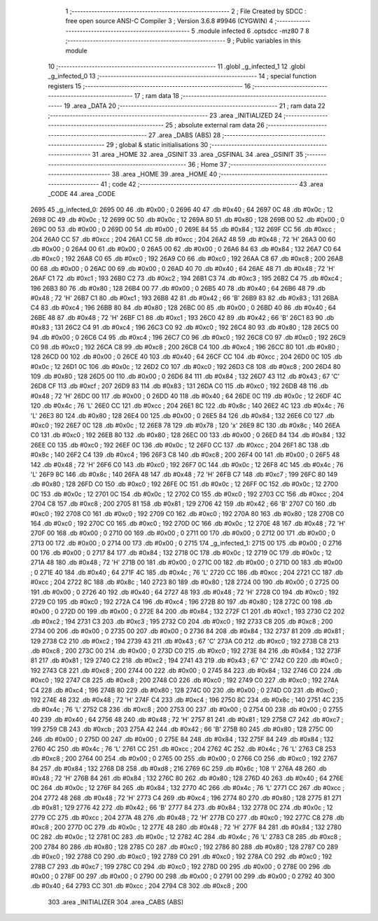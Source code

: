                               1 ;--------------------------------------------------------
                              2 ; File Created by SDCC : free open source ANSI-C Compiler
                              3 ; Version 3.6.8 #9946 (CYGWIN)
                              4 ;--------------------------------------------------------
                              5 	.module infected
                              6 	.optsdcc -mz80
                              7 	
                              8 ;--------------------------------------------------------
                              9 ; Public variables in this module
                             10 ;--------------------------------------------------------
                             11 	.globl _g_infected_1
                             12 	.globl _g_infected_0
                             13 ;--------------------------------------------------------
                             14 ; special function registers
                             15 ;--------------------------------------------------------
                             16 ;--------------------------------------------------------
                             17 ; ram data
                             18 ;--------------------------------------------------------
                             19 	.area _DATA
                             20 ;--------------------------------------------------------
                             21 ; ram data
                             22 ;--------------------------------------------------------
                             23 	.area _INITIALIZED
                             24 ;--------------------------------------------------------
                             25 ; absolute external ram data
                             26 ;--------------------------------------------------------
                             27 	.area _DABS (ABS)
                             28 ;--------------------------------------------------------
                             29 ; global & static initialisations
                             30 ;--------------------------------------------------------
                             31 	.area _HOME
                             32 	.area _GSINIT
                             33 	.area _GSFINAL
                             34 	.area _GSINIT
                             35 ;--------------------------------------------------------
                             36 ; Home
                             37 ;--------------------------------------------------------
                             38 	.area _HOME
                             39 	.area _HOME
                             40 ;--------------------------------------------------------
                             41 ; code
                             42 ;--------------------------------------------------------
                             43 	.area _CODE
                             44 	.area _CODE
   2695                      45 _g_infected_0:
   2695 00                   46 	.db #0x00	; 0
   2696 40                   47 	.db #0x40	; 64
   2697 0C                   48 	.db #0x0c	; 12
   2698 0C                   49 	.db #0x0c	; 12
   2699 0C                   50 	.db #0x0c	; 12
   269A 80                   51 	.db #0x80	; 128
   269B 00                   52 	.db #0x00	; 0
   269C 00                   53 	.db #0x00	; 0
   269D 00                   54 	.db #0x00	; 0
   269E 84                   55 	.db #0x84	; 132
   269F CC                   56 	.db #0xcc	; 204
   26A0 CC                   57 	.db #0xcc	; 204
   26A1 CC                   58 	.db #0xcc	; 204
   26A2 48                   59 	.db #0x48	; 72	'H'
   26A3 00                   60 	.db #0x00	; 0
   26A4 00                   61 	.db #0x00	; 0
   26A5 00                   62 	.db #0x00	; 0
   26A6 84                   63 	.db #0x84	; 132
   26A7 C0                   64 	.db #0xc0	; 192
   26A8 C0                   65 	.db #0xc0	; 192
   26A9 C0                   66 	.db #0xc0	; 192
   26AA C8                   67 	.db #0xc8	; 200
   26AB 00                   68 	.db #0x00	; 0
   26AC 00                   69 	.db #0x00	; 0
   26AD 40                   70 	.db #0x40	; 64
   26AE 48                   71 	.db #0x48	; 72	'H'
   26AF C1                   72 	.db #0xc1	; 193
   26B0 C2                   73 	.db #0xc2	; 194
   26B1 C3                   74 	.db #0xc3	; 195
   26B2 C4                   75 	.db #0xc4	; 196
   26B3 80                   76 	.db #0x80	; 128
   26B4 00                   77 	.db #0x00	; 0
   26B5 40                   78 	.db #0x40	; 64
   26B6 48                   79 	.db #0x48	; 72	'H'
   26B7 C1                   80 	.db #0xc1	; 193
   26B8 42                   81 	.db #0x42	; 66	'B'
   26B9 83                   82 	.db #0x83	; 131
   26BA C4                   83 	.db #0xc4	; 196
   26BB 80                   84 	.db #0x80	; 128
   26BC 00                   85 	.db #0x00	; 0
   26BD 40                   86 	.db #0x40	; 64
   26BE 48                   87 	.db #0x48	; 72	'H'
   26BF C1                   88 	.db #0xc1	; 193
   26C0 42                   89 	.db #0x42	; 66	'B'
   26C1 83                   90 	.db #0x83	; 131
   26C2 C4                   91 	.db #0xc4	; 196
   26C3 C0                   92 	.db #0xc0	; 192
   26C4 80                   93 	.db #0x80	; 128
   26C5 00                   94 	.db #0x00	; 0
   26C6 C4                   95 	.db #0xc4	; 196
   26C7 C0                   96 	.db #0xc0	; 192
   26C8 C0                   97 	.db #0xc0	; 192
   26C9 C0                   98 	.db #0xc0	; 192
   26CA C8                   99 	.db #0xc8	; 200
   26CB C4                  100 	.db #0xc4	; 196
   26CC 80                  101 	.db #0x80	; 128
   26CD 00                  102 	.db #0x00	; 0
   26CE 40                  103 	.db #0x40	; 64
   26CF CC                  104 	.db #0xcc	; 204
   26D0 0C                  105 	.db #0x0c	; 12
   26D1 0C                  106 	.db #0x0c	; 12
   26D2 C0                  107 	.db #0xc0	; 192
   26D3 C8                  108 	.db #0xc8	; 200
   26D4 80                  109 	.db #0x80	; 128
   26D5 00                  110 	.db #0x00	; 0
   26D6 84                  111 	.db #0x84	; 132
   26D7 43                  112 	.db #0x43	; 67	'C'
   26D8 CF                  113 	.db #0xcf	; 207
   26D9 83                  114 	.db #0x83	; 131
   26DA C0                  115 	.db #0xc0	; 192
   26DB 48                  116 	.db #0x48	; 72	'H'
   26DC 00                  117 	.db #0x00	; 0
   26DD 40                  118 	.db #0x40	; 64
   26DE 0C                  119 	.db #0x0c	; 12
   26DF 4C                  120 	.db #0x4c	; 76	'L'
   26E0 CC                  121 	.db #0xcc	; 204
   26E1 8C                  122 	.db #0x8c	; 140
   26E2 4C                  123 	.db #0x4c	; 76	'L'
   26E3 80                  124 	.db #0x80	; 128
   26E4 00                  125 	.db #0x00	; 0
   26E5 84                  126 	.db #0x84	; 132
   26E6 C0                  127 	.db #0xc0	; 192
   26E7 0C                  128 	.db #0x0c	; 12
   26E8 78                  129 	.db #0x78	; 120	'x'
   26E9 8C                  130 	.db #0x8c	; 140
   26EA C0                  131 	.db #0xc0	; 192
   26EB 80                  132 	.db #0x80	; 128
   26EC 00                  133 	.db #0x00	; 0
   26ED 84                  134 	.db #0x84	; 132
   26EE C0                  135 	.db #0xc0	; 192
   26EF 0C                  136 	.db #0x0c	; 12
   26F0 CC                  137 	.db #0xcc	; 204
   26F1 8C                  138 	.db #0x8c	; 140
   26F2 C4                  139 	.db #0xc4	; 196
   26F3 C8                  140 	.db #0xc8	; 200
   26F4 00                  141 	.db #0x00	; 0
   26F5 48                  142 	.db #0x48	; 72	'H'
   26F6 C0                  143 	.db #0xc0	; 192
   26F7 0C                  144 	.db #0x0c	; 12
   26F8 4C                  145 	.db #0x4c	; 76	'L'
   26F9 8C                  146 	.db #0x8c	; 140
   26FA 48                  147 	.db #0x48	; 72	'H'
   26FB C7                  148 	.db #0xc7	; 199
   26FC 80                  149 	.db #0x80	; 128
   26FD C0                  150 	.db #0xc0	; 192
   26FE 0C                  151 	.db #0x0c	; 12
   26FF 0C                  152 	.db #0x0c	; 12
   2700 0C                  153 	.db #0x0c	; 12
   2701 0C                  154 	.db #0x0c	; 12
   2702 C0                  155 	.db #0xc0	; 192
   2703 CC                  156 	.db #0xcc	; 204
   2704 C8                  157 	.db #0xc8	; 200
   2705 81                  158 	.db #0x81	; 129
   2706 42                  159 	.db #0x42	; 66	'B'
   2707 C0                  160 	.db #0xc0	; 192
   2708 C0                  161 	.db #0xc0	; 192
   2709 C0                  162 	.db #0xc0	; 192
   270A 80                  163 	.db #0x80	; 128
   270B C0                  164 	.db #0xc0	; 192
   270C C0                  165 	.db #0xc0	; 192
   270D 0C                  166 	.db #0x0c	; 12
   270E 48                  167 	.db #0x48	; 72	'H'
   270F 00                  168 	.db #0x00	; 0
   2710 00                  169 	.db #0x00	; 0
   2711 00                  170 	.db #0x00	; 0
   2712 00                  171 	.db #0x00	; 0
   2713 00                  172 	.db #0x00	; 0
   2714 00                  173 	.db #0x00	; 0
   2715                     174 _g_infected_1:
   2715 00                  175 	.db #0x00	; 0
   2716 00                  176 	.db #0x00	; 0
   2717 84                  177 	.db #0x84	; 132
   2718 0C                  178 	.db #0x0c	; 12
   2719 0C                  179 	.db #0x0c	; 12
   271A 48                  180 	.db #0x48	; 72	'H'
   271B 00                  181 	.db #0x00	; 0
   271C 00                  182 	.db #0x00	; 0
   271D 00                  183 	.db #0x00	; 0
   271E 40                  184 	.db #0x40	; 64
   271F 4C                  185 	.db #0x4c	; 76	'L'
   2720 CC                  186 	.db #0xcc	; 204
   2721 CC                  187 	.db #0xcc	; 204
   2722 8C                  188 	.db #0x8c	; 140
   2723 80                  189 	.db #0x80	; 128
   2724 00                  190 	.db #0x00	; 0
   2725 00                  191 	.db #0x00	; 0
   2726 40                  192 	.db #0x40	; 64
   2727 48                  193 	.db #0x48	; 72	'H'
   2728 C0                  194 	.db #0xc0	; 192
   2729 C0                  195 	.db #0xc0	; 192
   272A C4                  196 	.db #0xc4	; 196
   272B 80                  197 	.db #0x80	; 128
   272C 00                  198 	.db #0x00	; 0
   272D 00                  199 	.db #0x00	; 0
   272E 84                  200 	.db #0x84	; 132
   272F C1                  201 	.db #0xc1	; 193
   2730 C2                  202 	.db #0xc2	; 194
   2731 C3                  203 	.db #0xc3	; 195
   2732 C0                  204 	.db #0xc0	; 192
   2733 C8                  205 	.db #0xc8	; 200
   2734 00                  206 	.db #0x00	; 0
   2735 00                  207 	.db #0x00	; 0
   2736 84                  208 	.db #0x84	; 132
   2737 81                  209 	.db #0x81	; 129
   2738 C2                  210 	.db #0xc2	; 194
   2739 43                  211 	.db #0x43	; 67	'C'
   273A C0                  212 	.db #0xc0	; 192
   273B C8                  213 	.db #0xc8	; 200
   273C 00                  214 	.db #0x00	; 0
   273D C0                  215 	.db #0xc0	; 192
   273E 84                  216 	.db #0x84	; 132
   273F 81                  217 	.db #0x81	; 129
   2740 C2                  218 	.db #0xc2	; 194
   2741 43                  219 	.db #0x43	; 67	'C'
   2742 C0                  220 	.db #0xc0	; 192
   2743 C8                  221 	.db #0xc8	; 200
   2744 00                  222 	.db #0x00	; 0
   2745 84                  223 	.db #0x84	; 132
   2746 C0                  224 	.db #0xc0	; 192
   2747 C8                  225 	.db #0xc8	; 200
   2748 C0                  226 	.db #0xc0	; 192
   2749 C0                  227 	.db #0xc0	; 192
   274A C4                  228 	.db #0xc4	; 196
   274B 80                  229 	.db #0x80	; 128
   274C 00                  230 	.db #0x00	; 0
   274D C0                  231 	.db #0xc0	; 192
   274E 48                  232 	.db #0x48	; 72	'H'
   274F C4                  233 	.db #0xc4	; 196
   2750 8C                  234 	.db #0x8c	; 140
   2751 4C                  235 	.db #0x4c	; 76	'L'
   2752 C8                  236 	.db #0xc8	; 200
   2753 00                  237 	.db #0x00	; 0
   2754 00                  238 	.db #0x00	; 0
   2755 40                  239 	.db #0x40	; 64
   2756 48                  240 	.db #0x48	; 72	'H'
   2757 81                  241 	.db #0x81	; 129
   2758 C7                  242 	.db #0xc7	; 199
   2759 CB                  243 	.db #0xcb	; 203
   275A 42                  244 	.db #0x42	; 66	'B'
   275B 80                  245 	.db #0x80	; 128
   275C 00                  246 	.db #0x00	; 0
   275D 00                  247 	.db #0x00	; 0
   275E 84                  248 	.db #0x84	; 132
   275F 84                  249 	.db #0x84	; 132
   2760 4C                  250 	.db #0x4c	; 76	'L'
   2761 CC                  251 	.db #0xcc	; 204
   2762 4C                  252 	.db #0x4c	; 76	'L'
   2763 C8                  253 	.db #0xc8	; 200
   2764 00                  254 	.db #0x00	; 0
   2765 00                  255 	.db #0x00	; 0
   2766 C0                  256 	.db #0xc0	; 192
   2767 84                  257 	.db #0x84	; 132
   2768 D8                  258 	.db #0xd8	; 216
   2769 6C                  259 	.db #0x6c	; 108	'l'
   276A 48                  260 	.db #0x48	; 72	'H'
   276B 84                  261 	.db #0x84	; 132
   276C 80                  262 	.db #0x80	; 128
   276D 40                  263 	.db #0x40	; 64
   276E 0C                  264 	.db #0x0c	; 12
   276F 84                  265 	.db #0x84	; 132
   2770 4C                  266 	.db #0x4c	; 76	'L'
   2771 CC                  267 	.db #0xcc	; 204
   2772 48                  268 	.db #0x48	; 72	'H'
   2773 C4                  269 	.db #0xc4	; 196
   2774 80                  270 	.db #0x80	; 128
   2775 81                  271 	.db #0x81	; 129
   2776 42                  272 	.db #0x42	; 66	'B'
   2777 84                  273 	.db #0x84	; 132
   2778 0C                  274 	.db #0x0c	; 12
   2779 CC                  275 	.db #0xcc	; 204
   277A 48                  276 	.db #0x48	; 72	'H'
   277B C0                  277 	.db #0xc0	; 192
   277C C8                  278 	.db #0xc8	; 200
   277D 0C                  279 	.db #0x0c	; 12
   277E 48                  280 	.db #0x48	; 72	'H'
   277F 84                  281 	.db #0x84	; 132
   2780 0C                  282 	.db #0x0c	; 12
   2781 0C                  283 	.db #0x0c	; 12
   2782 4C                  284 	.db #0x4c	; 76	'L'
   2783 C8                  285 	.db #0xc8	; 200
   2784 80                  286 	.db #0x80	; 128
   2785 C0                  287 	.db #0xc0	; 192
   2786 80                  288 	.db #0x80	; 128
   2787 C0                  289 	.db #0xc0	; 192
   2788 C0                  290 	.db #0xc0	; 192
   2789 C0                  291 	.db #0xc0	; 192
   278A C0                  292 	.db #0xc0	; 192
   278B C7                  293 	.db #0xc7	; 199
   278C C0                  294 	.db #0xc0	; 192
   278D 00                  295 	.db #0x00	; 0
   278E 00                  296 	.db #0x00	; 0
   278F 00                  297 	.db #0x00	; 0
   2790 00                  298 	.db #0x00	; 0
   2791 00                  299 	.db #0x00	; 0
   2792 40                  300 	.db #0x40	; 64
   2793 CC                  301 	.db #0xcc	; 204
   2794 C8                  302 	.db #0xc8	; 200
                            303 	.area _INITIALIZER
                            304 	.area _CABS (ABS)
